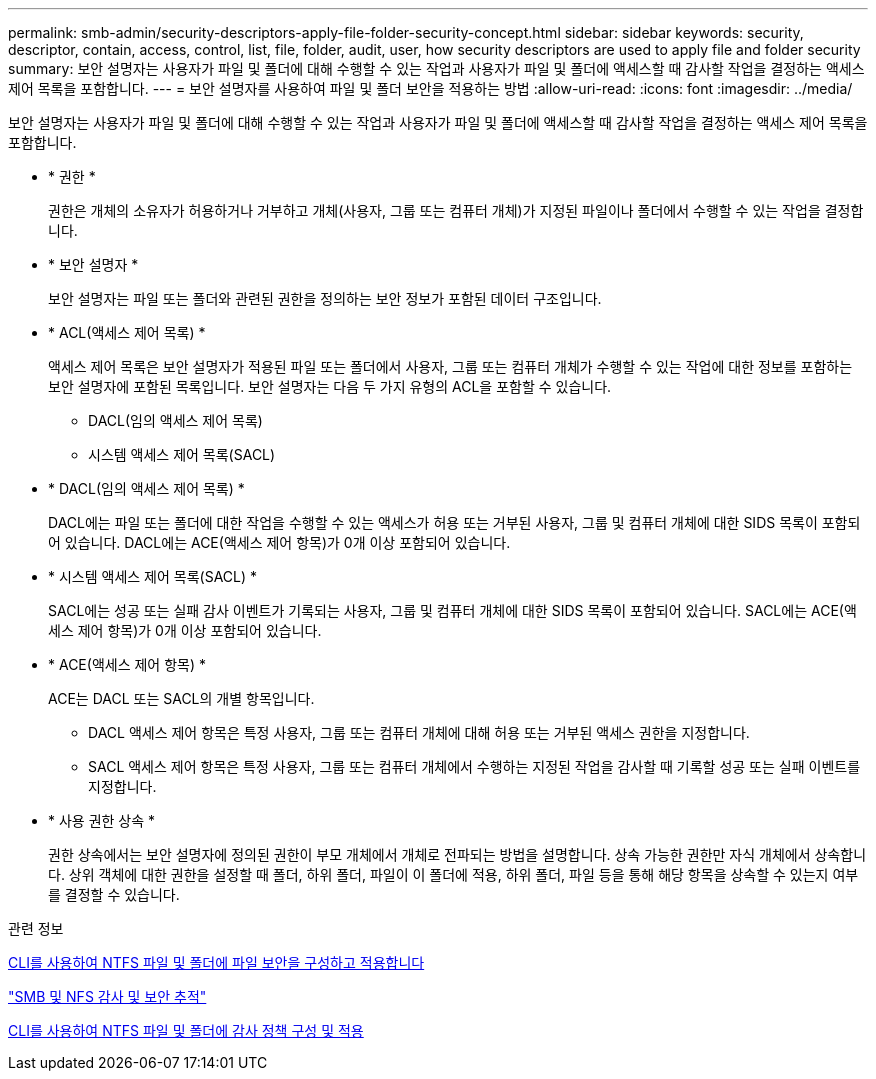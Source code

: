 ---
permalink: smb-admin/security-descriptors-apply-file-folder-security-concept.html 
sidebar: sidebar 
keywords: security, descriptor, contain, access, control, list, file, folder, audit, user, how security descriptors are used to apply file and folder security 
summary: 보안 설명자는 사용자가 파일 및 폴더에 대해 수행할 수 있는 작업과 사용자가 파일 및 폴더에 액세스할 때 감사할 작업을 결정하는 액세스 제어 목록을 포함합니다. 
---
= 보안 설명자를 사용하여 파일 및 폴더 보안을 적용하는 방법
:allow-uri-read: 
:icons: font
:imagesdir: ../media/


[role="lead"]
보안 설명자는 사용자가 파일 및 폴더에 대해 수행할 수 있는 작업과 사용자가 파일 및 폴더에 액세스할 때 감사할 작업을 결정하는 액세스 제어 목록을 포함합니다.

* * 권한 *
+
권한은 개체의 소유자가 허용하거나 거부하고 개체(사용자, 그룹 또는 컴퓨터 개체)가 지정된 파일이나 폴더에서 수행할 수 있는 작업을 결정합니다.

* * 보안 설명자 *
+
보안 설명자는 파일 또는 폴더와 관련된 권한을 정의하는 보안 정보가 포함된 데이터 구조입니다.

* * ACL(액세스 제어 목록) *
+
액세스 제어 목록은 보안 설명자가 적용된 파일 또는 폴더에서 사용자, 그룹 또는 컴퓨터 개체가 수행할 수 있는 작업에 대한 정보를 포함하는 보안 설명자에 포함된 목록입니다. 보안 설명자는 다음 두 가지 유형의 ACL을 포함할 수 있습니다.

+
** DACL(임의 액세스 제어 목록)
** 시스템 액세스 제어 목록(SACL)


* * DACL(임의 액세스 제어 목록) *
+
DACL에는 파일 또는 폴더에 대한 작업을 수행할 수 있는 액세스가 허용 또는 거부된 사용자, 그룹 및 컴퓨터 개체에 대한 SIDS 목록이 포함되어 있습니다. DACL에는 ACE(액세스 제어 항목)가 0개 이상 포함되어 있습니다.

* * 시스템 액세스 제어 목록(SACL) *
+
SACL에는 성공 또는 실패 감사 이벤트가 기록되는 사용자, 그룹 및 컴퓨터 개체에 대한 SIDS 목록이 포함되어 있습니다. SACL에는 ACE(액세스 제어 항목)가 0개 이상 포함되어 있습니다.

* * ACE(액세스 제어 항목) *
+
ACE는 DACL 또는 SACL의 개별 항목입니다.

+
** DACL 액세스 제어 항목은 특정 사용자, 그룹 또는 컴퓨터 개체에 대해 허용 또는 거부된 액세스 권한을 지정합니다.
** SACL 액세스 제어 항목은 특정 사용자, 그룹 또는 컴퓨터 개체에서 수행하는 지정된 작업을 감사할 때 기록할 성공 또는 실패 이벤트를 지정합니다.


* * 사용 권한 상속 *
+
권한 상속에서는 보안 설명자에 정의된 권한이 부모 개체에서 개체로 전파되는 방법을 설명합니다. 상속 가능한 권한만 자식 개체에서 상속합니다. 상위 객체에 대한 권한을 설정할 때 폴더, 하위 폴더, 파일이 이 폴더에 적용, 하위 폴더, 파일 등을 통해 해당 항목을 상속할 수 있는지 여부를 결정할 수 있습니다.



.관련 정보
xref:../nas-audit/create-ntfs-security-descriptor-file-task.adoc[CLI를 사용하여 NTFS 파일 및 폴더에 파일 보안을 구성하고 적용합니다]

link:../nas-audit/index.html["SMB 및 NFS 감사 및 보안 추적"]

xref:configure-apply-audit-policies-ntfs-files-folders-task.adoc[CLI를 사용하여 NTFS 파일 및 폴더에 감사 정책 구성 및 적용]
